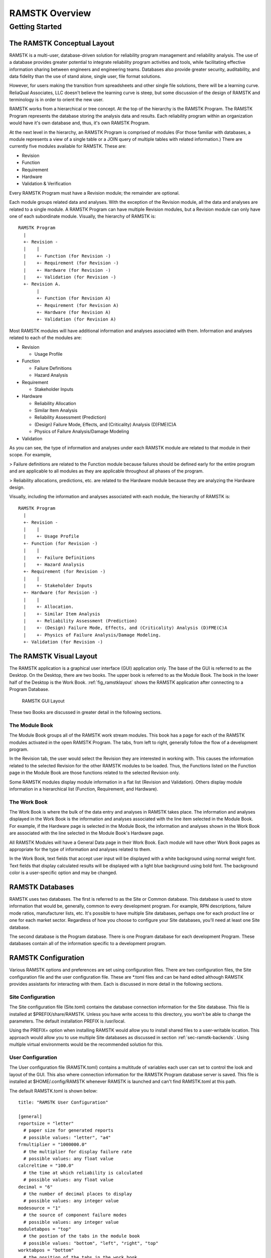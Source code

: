 ***************
RAMSTK Overview
***************

Getting Started
===============

The RAMSTK Conceptual Layout
----------------------------

RAMSTK is a multi-user, database-driven solution for reliability program
management and reliability analysis.  The use of a database provides greater
potential to integrate reliability program activities and tools, while
facilitating effective information sharing between engineers and engineering
teams.  Databases also provide greater security, auditability, and data
fidelity than the use of stand alone, single user, file format solutions.

However, for users making the transition from spreadsheets and other single
file solutions, there will be a learning curve.  ReliaQual Associates, LLC
doesn't believe the learning curve is steep, but some discussion of the
design of RAMSTK and terminology is in order to orient the new user.

RAMSTK works from a hierarchical or tree concept.  At the top of the
hierarchy is the RAMSTK Program.  The RAMSTK Program represents the database
storing the analysis data and results.  Each reliability program within an
organization would have it's own database and, thus, it's own RAMSTK Program.

At the next level in the hierarchy, an RAMSTK Program is comprised of modules
(For those familiar with databases, a module represents a view of a single
table or a JOIN query of multiple tables with related information.)  There are
currently five modules available for RAMSTK.  These are:

* Revision
* Function
* Requirement
* Hardware
* Validation & Verification

Every RAMSTK Program must have a Revision module; the remainder are optional.

Each module groups related data and analyses.  With the exception of the
Revision module, all the data and analyses are related to a single module.  A
RAMSTK Program can have multiple Revision modules, but a Revision module can
only have one of each subordinate module.  Visually, the hierarchy of RAMSTK
is::

  RAMSTK Program
    |
    +- Revision -
    |    |
    |    +- Function (for Revision -)
    |    +- Requirement (for Revision -)
    |    +- Hardware (for Revision -)
    |    +- Validation (for Revision -)
    +- Revision A.
         |
         +- Function (for Revision A)
         +- Requirement (for Revision A)
         +- Hardware (for Revision A)
         +- Validation (for Revision A)

Most RAMSTK modules will have additional information and analyses associated
with them.  Information and analyses related to each of the modules are:

* Revision

  * Usage Profile

* Function

  * Failure Definitions
  * Hazard Analysis

* Requirement

  * Stakeholder Inputs

* Hardware

  * Reliability Allocation
  * Similar Item Analysis
  * Reliability Assessment (Prediction)
  * (Design) Failure Mode, Effects, and (Criticality) Analysis (D)FME(C)A
  * Physics of Failure Analysis/Damage Modeling

* Validation

As you can see, the type of information and analyses under each RAMSTK module
are related to that module in their scope.  For example,

> Failure definitions are related to the Function module because failures should
be defined early for the entire program and are applicable to all modules as
they are applicable throughout all phases of the program.

> Reliability allocations, predictions, etc. are related to the Hardware
module because they are analyzing the Hardware design.

Visually, including the information and analyses associated with each module,
the hierarchy of RAMSTK is::

  RAMSTK Program
    |
    +- Revision -
    |    |
    |    +- Usage Profile
    +- Function (for Revision -)
    |    |
    |    +- Failure Definitions
    |    +- Hazard Analysis
    +- Requirement (for Revision -)
    |    |
    |    +- Stakeholder Inputs
    +- Hardware (for Revision -)
    |    |
    |    +- Allocation.
    |    +- Similar Item Analysis
    |    +- Reliability Assessment (Prediction)
    |    +- (Design) Failure Mode, Effects, and (Criticality) Analysis (D)FME(C)A
    |    +- Physics of Failure Analysis/Damage Modeling.
    +- Validation (for Revision -)

The RAMSTK Visual Layout
------------------------

The RAMSTK application is a graphical user interface (GUI) application only.
The base of the GUI is referred to as the Desktop.  On the Desktop, there
are two books.  The upper book is referred to as the Module Book.  The book in
the lower half of the Desktop is the Work Book.  :ref:`fig_ramstklayout` shows
the RAMSTK application after connecting to a Program Database.

.. _fig_ramstklayout:

.. figure:: ./figures/new_program_db_first_open.png

   RAMSTK GUI Layout

These two Books are discussed in greater detail in the following sections.

The Module Book
^^^^^^^^^^^^^^^

The Module Book groups all of the RAMSTK work stream modules.  This book has a
page for each of the RAMSTK modules activated in the open RAMSTK Program.  The
tabs, from left to right, generally follow the flow of a development program.

In the Revision tab, the user would select the Revision they are interested
in working with.  This causes the information related to the selected
Revision for the other RAMSTK modules to be loaded.  Thus, the Functions
listed on the Function page in the Module Book are those functions related to
the selected Revision only.

Some RAMSTK modules display module information in a flat list (Revision and
Validation).  Others display module information in a hierarchical list
(Function, Requirement, and Hardware).

The Work Book
^^^^^^^^^^^^^

The Work Book is where the bulk of the data entry and analyses in RAMSTK
takes place.  The information and analyses displayed in the Work Book is the
information and analyses associated with the line item selected in the Module
Book.  For example, if the Hardware page is selected in the Module Book, the
information and analyses shown in the Work Book are associated with the line
selected in the Module Book's Hardware page.

All RAMSTK Modules will have a General Data page in their Work Book.  Each
module will have other Work Book pages as appropriate for the type of
information and analyses related to them.

In the Work Book, text fields that accept user input will be displayed with a
white background using normal weight font.  Text fields that display
calculated results will be displayed with a light blue background using bold
font.  The background color is a user-specific option and may be changed.

.. _sec-ramstk-backends:

RAMSTK Databases
----------------

RAMSTK uses two databases.  The first is referred to as the Site or Common
database.  This database is used to store information that would be,
generally, common to every development program.  For example, RPN
descriptions, failure mode ratios, manufacturer lists, etc.  It's possible to
have multiple Site databases, perhaps one for each product line or one for
each market sector.  Regardless of how you choose to configure your Site
databases, you'll need at least one Site database.

The second database is the Program database.  There is one Program database
for each development Program.  These databases contain all of the information
specific to a development program.

.. _sec-ramstk-configuration:

RAMSTK Configuration
--------------------

Various RAMSTK options and preferences are set using configuration files.  There
are two configuration files, the Site configuration file and the user
configuration file.  These are \*.toml files and can be hand edited although
RAMSTK provides assistants for interacting with them.  Each is discussed in
more detail in the following sections.

.. _sec-ramstk-site-configuration:

Site Configuration
^^^^^^^^^^^^^^^^^^

The Site configuration file (Site.toml) contains the database
connection information for the Site database.  This file is installed at
$PREFIX/share/RAMSTK.  Unless you have write access to this directory, you
won't be able to change the parameters.  The default installation PREFIX is
/usr/local.

Using the PREFIX= option when installing RAMSTK would allow you to install
shared files to a user-writable location.  This approach would allow you to
use multiple Site databases as discussed in section
:ref:`sec-ramstk-backends`.  Using multiple virtual environments would be the
recommended solution for this.

.. _sec-ramstk-user-configuration:

User Configuration
^^^^^^^^^^^^^^^^^^

The User configuration file (RAMSTK.toml) contains a multitude of variables
each user can set to control the look and layout of the GUI.  This also where
connection information for the RAMSTK Program database server is saved.  This
file is installed at $HOME/.config/RAMSTK whenever RAMSTK is launched and
can't find RAMSTK.toml at this path.

The default RAMSTK.toml is shown below::

  title: "RAMSTK User Configuration"

  [general]
  reportsize = "letter"
    # paper size for generated reports
    # possible values: "letter", "a4"
  frmultiplier = "1000000.0"
    # the multiplier for display failure rate
    # possible values: any float value
  calcreltime = "100.0"
    # the time at which reliability is calculated
    # possible values: any float value
  decimal = "6"
    # the number of decimal places to display
    # possible values: any integer value
  modesource = "1"
    # the source of component failure modes
    # possible values: any integer value
  moduletabpos = "top"
    # the postion of the tabs in the module book
    # possible values: "bottom", "left", "right", "top"
  worktabpos = "bottom"
    # the position of the tabs in the work book
    # possible values: "bottom", "left", "right", "top"
  loglevel = "INFO"
    # the level of messages to log while running RAMSTK
    # possible values: "DEBUG", "ERROR", "INFO", "WARNING"

  [directories]
  datadir = "$HOME/.config/RAMSTK/layouts"
    # directory containing layout files for RAMSTK
    # possible values: any directory the user has read/write access
  icondir = "$HOME/.config/RAMSTK/icons"
    # directory containing the RAMSTK icons
    # possible values: any directory the user has read/write access
  logdir = "$HOME/.config/RAMSTK/logs"
    # directory where RAMSTK runtime logs are written
    # possible values: any directory the user has read/write access

  [layouts]
  allocation = "allocation.toml"
    # the name of the file containing Allocation tree layout information
    # possible values: any valid file name
  failure_definition = "failure_definition.toml"
    # the name of the file containing Failure Definition list layout information
    # possible values: any valid file name
  fmea = "fmea.toml"
    # the name of the file containing Failure Mode and Effects Analysis tree layout information
    # possible values: any valid file name
  function = "function.toml"
    # the name of the file containing Function tree layout information
    # possible values: any valid file name
  hardware = "hardware.toml"
    # the name of the file containing Hardware tree layout information
    # possible values: any valid file name
  hazard = "hazard.toml"
    # the name of the file containing Hazard Analysis tree layout information
    # possible values: any valid file name
  pof = "pof.toml"
    # the name of the file containing Physics of Failure analysis tree layout information
    # possible values: any valid file name
  requirement = "requirement.toml"
    # the name of the file containing Requirement tree layout information
    # possible values: any valid file name
  revision = "revision.toml"
    # the name of the file containing Revision list layout information.
    # possible values: any valid file name
  similar_item = "similar_item.toml"
    # the name of the file containing Similar Item tree layout information
    # possible values: any valid file name
  stakeholder = "stakeholder.toml"
    # the name of the file containing Stakeholder list layout information
    # possible values: any valid file name
  usage_profile = "usage_profile.toml"
    # the name of the file containing Usage Profile tree layout information
    # possible values: any valid file name
  validation = "validation.toml"
    # the name of the file containing Validation list layout information
    # possible values: any valid file name

  [colors]
  allocationbg = "#000000"
    # the background color of the Allocation analysis worksheet
    # possible values: any hexidecimal color code
  allocationfg = "#FFFFFF"
    # the foreground color of the Allocation analysis worksheet
    # possible values: any hexidecimal color code
  failure_definitionbg = "#000000"
    # the background color of the Failure Definition list
    # possible values: any hexidecimal color code
  failure_definitionfg = "#FFFFFF"
    # the foreground color of the Failure Definition list
    # possible values: any hexidecimal color code
  fmeabg = "#000000"
    # the background color of the Failure Mode and Effects Analysis worksheet
    # possible values: any hexidecimal color code
  fmeafg = "#FFFFFF"
    # the foreground color of the Failure Mode and Effects Analysis worksheet
    # possible values: any hexidecimal color code
  functionbg = "#000000"
    # the background color of the Function tree
    # possible values: any hexidecimal color code
  functionfg = "#FFFFFF"
    # the foreground color of the Function tree
    # possible values: any hexidecimal color code
  hardwarebg = "#000000"
    # the background color of the Hardware tree
    # possible values: any hexidecimal color code
  hardwarefg = "#FFFFFF"
    # the foreground color of the Hardware tree
    # possible values: any hexidecimal color code
  hazardbg = "#000000"
    # the background color of the Hazard analysis worksheet
    # possible values: any hexidecimal color code
  hazardfg = "#FFFFFF"
    # the foreground color of the Hazard analysis worksheet
    # possible values: any hexidecimal color code
  pofbg = "#000000"
    # the background color of the Physics of Failure analysis worksheet
    # possible values: any hexidecimal color code
  poffg = "#FFFFFF"
    # the foreground color of the Physics of Failure analysis worksheet
    # possible values: any hexidecimal color code
  requirementbg = "#000000"
    # the background color of the Requirement tree
    # possible values: any hexidecimal color code
  requirementfg = "#FFFFFF"
    # the foreground color of the Requirement tree
    # possible values: any hexidecimal color code
  revisionbg = "#000000"
    # the background color of the Revision list
    # possible values: any hexidecimal color code
  revisionfg = "#FFFFFF"
    # the foreground color of the Revision list
    # possible values: any hexidecimal color code
  similar_itembg  = "#000000"
    # the background color of the Similar Item analysis worksheet
    # possible values: any hexidecimal color code
  similar_itemfg = "#FFFFFF"
    # the foreground color of the Similar Item analysis worksheet
    # possible values: any hexidecimal color code
  stakeholderbg  = "#000000"
    # the background color of the Stakeholder input list
    # possible values: any hexidecimal color code
  stakeholderfg = "#FFFFFF"
    # the foreground color of the Stakeholder input list
    # possible values: any hexidecimal color code
  validationbg  = "#000000"
    # the background color of the Validation & Verification task list
    # possible values: any hexidecimal color code
  validationfg = "#FFFFFF"
    # the foreground color of the Validation & Verification task list
    # possible values: any hexidecimal color code
